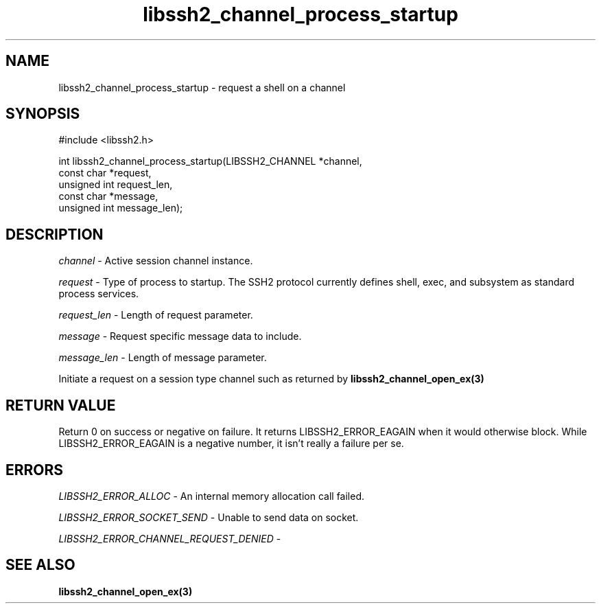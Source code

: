 .TH libssh2_channel_process_startup 3 "1 Jun 2007" "libssh2 0.15" "libssh2 manual"
.SH NAME
libssh2_channel_process_startup - request a shell on a channel
.SH SYNOPSIS
.nf
#include <libssh2.h>

int libssh2_channel_process_startup(LIBSSH2_CHANNEL *channel,
                                    const char *request,
                                    unsigned int request_len,
                                    const char *message,
                                    unsigned int message_len);
.SH DESCRIPTION
\fIchannel\fP - Active session channel instance.

\fIrequest\fP - Type of process to startup. The SSH2 protocol currently 
defines shell, exec, and subsystem as standard process services.

\fIrequest_len\fP - Length of request parameter.

\fImessage\fP - Request specific message data to include.

\fImessage_len\fP - Length of message parameter.

Initiate a request on a session type channel such as returned by 
.BR libssh2_channel_open_ex(3)
.SH RETURN VALUE
Return 0 on success or negative on failure.  It returns
LIBSSH2_ERROR_EAGAIN when it would otherwise block. While
LIBSSH2_ERROR_EAGAIN is a negative number, it isn't really a failure per se.
.SH ERRORS
\fILIBSSH2_ERROR_ALLOC\fP -  An internal memory allocation call failed.

\fILIBSSH2_ERROR_SOCKET_SEND\fP - Unable to send data on socket.

\fILIBSSH2_ERROR_CHANNEL_REQUEST_DENIED\fP - 
.SH SEE ALSO
.BR libssh2_channel_open_ex(3)
